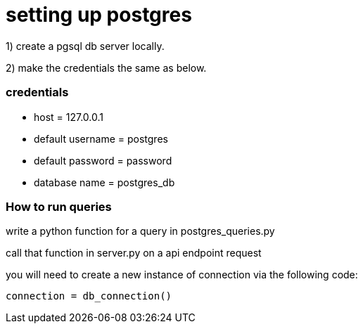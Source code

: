 # setting up postgres


1) create a pgsql db server locally.

2) make the credentials the same as below.

### credentials
- host = 127.0.0.1
- default username = postgres
- default password = password
- database name  = postgres_db

### How to run queries

write a python function for a query in postgres_queries.py

call that function in server.py on a api endpoint request

you will need to create a new instance of connection via the following code:

`connection = db_connection()`